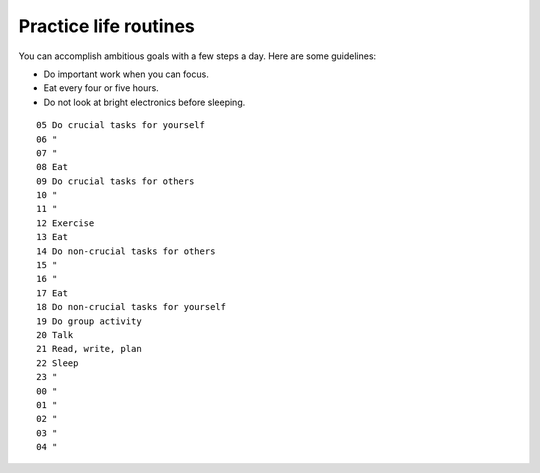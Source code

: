 Practice life routines
======================
You can accomplish ambitious goals with a few steps a day.  Here are some guidelines:

- Do important work when you can focus.
- Eat every four or five hours.
- Do not look at bright electronics before sleeping.

::

    05 Do crucial tasks for yourself
    06 "
    07 "
    08 Eat
    09 Do crucial tasks for others
    10 "
    11 "
    12 Exercise
    13 Eat
    14 Do non-crucial tasks for others
    15 "
    16 "
    17 Eat
    18 Do non-crucial tasks for yourself
    19 Do group activity
    20 Talk
    21 Read, write, plan
    22 Sleep
    23 "
    00 "
    01 "
    02 "
    03 "
    04 "

